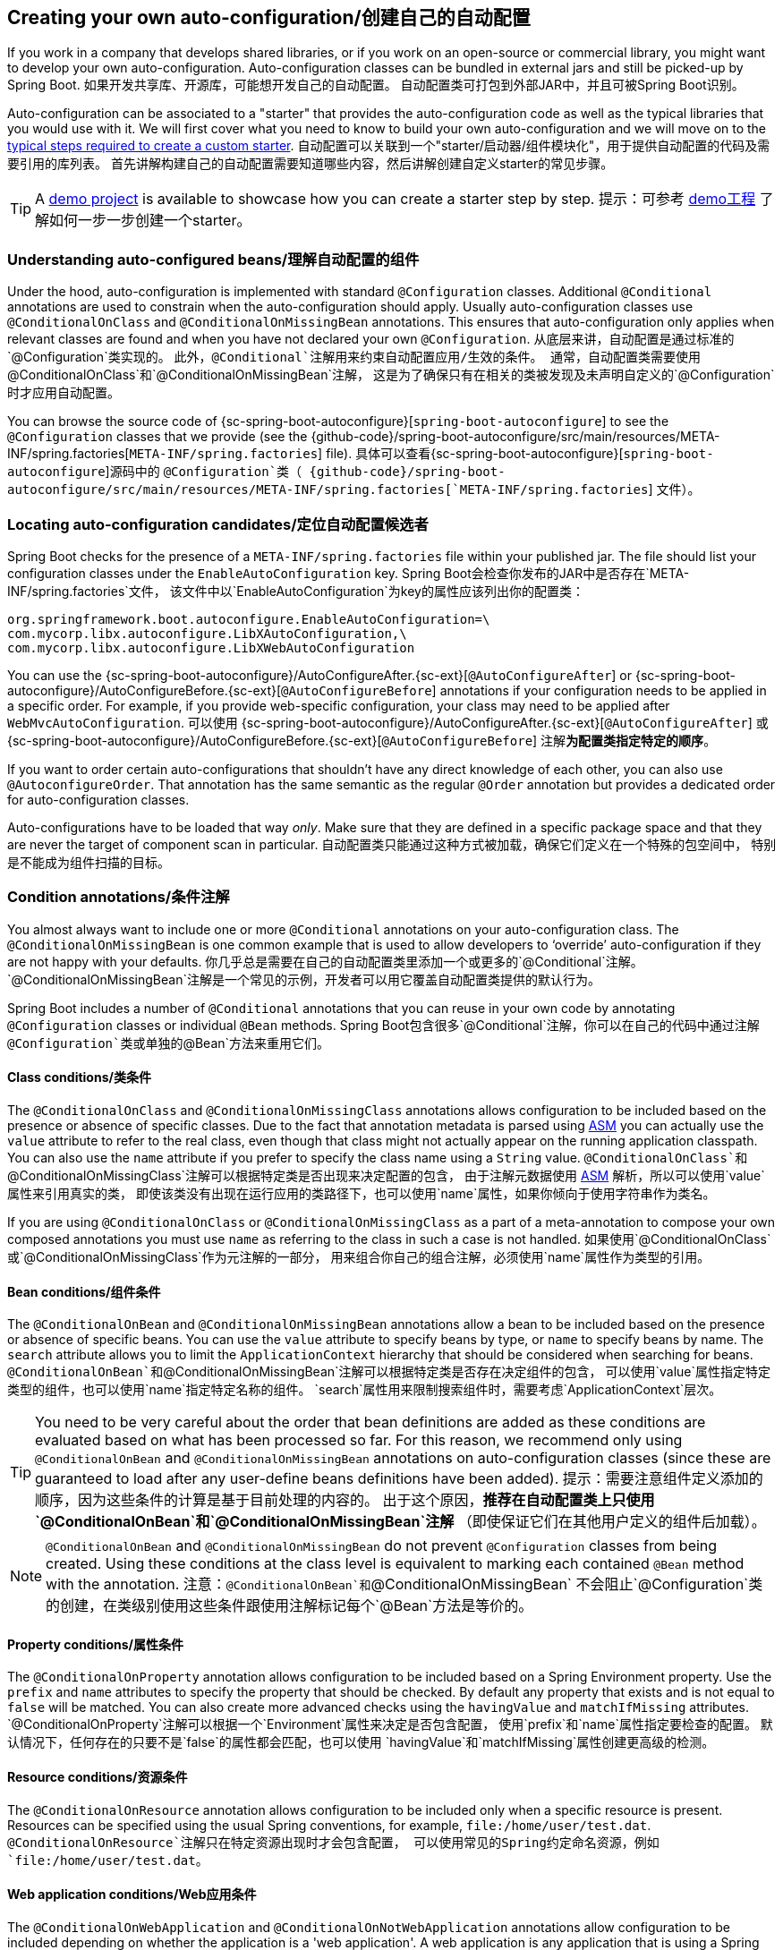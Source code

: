 

[[boot-features-developing-auto-configuration]]
== Creating your own auto-configuration/创建自己的自动配置
If you work in a company that develops shared libraries, or if you work on an open-source
or commercial library, you might want to develop your own auto-configuration.
Auto-configuration classes can be bundled in external jars and still be picked-up by
Spring Boot.
如果开发共享库、开源库，可能想开发自己的自动配置。
自动配置类可打包到外部JAR中，并且可被Spring Boot识别。

Auto-configuration can be associated to a "starter" that provides the auto-configuration
code as well as the typical libraries that you would use with it. We will first cover what
you need to know to build your own auto-configuration and we will move on to the
<<boot-features-custom-starter,typical steps required to create a custom starter>>.
自动配置可以关联到一个"starter/启动器/组件模块化"，用于提供自动配置的代码及需要引用的库列表。
首先讲解构建自己的自动配置需要知道哪些内容，然后讲解创建自定义starter的常见步骤。

TIP: A https://github.com/snicoll-demos/spring-boot-master-auto-configuration[demo project]
is available to showcase how you can create a starter step by step.
提示：可参考 https://github.com/snicoll-demos/spring-boot-master-auto-configuration[demo工程]
了解如何一步一步创建一个starter。



[[boot-features-understanding-auto-configured-beans]]
=== Understanding auto-configured beans/理解自动配置的组件
Under the hood, auto-configuration is implemented with standard `@Configuration` classes.
Additional `@Conditional` annotations are used to constrain when the auto-configuration
should apply. Usually auto-configuration classes use `@ConditionalOnClass` and
`@ConditionalOnMissingBean` annotations. This ensures that auto-configuration only applies
when relevant classes are found and when you have not declared your own `@Configuration`.
从底层来讲，自动配置是通过标准的`@Configuration`类实现的。
此外，`@Conditional`注解用来约束自动配置应用/生效的条件。
通常，自动配置类需要使用`@ConditionalOnClass`和`@ConditionalOnMissingBean`注解，
这是为了确保只有在相关的类被发现及未声明自定义的`@Configuration`时才应用自动配置。

You can browse the source code of {sc-spring-boot-autoconfigure}[`spring-boot-autoconfigure`]
to see the `@Configuration` classes that we provide (see the
{github-code}/spring-boot-autoconfigure/src/main/resources/META-INF/spring.factories[`META-INF/spring.factories`]
file).
具体可以查看{sc-spring-boot-autoconfigure}[`spring-boot-autoconfigure`]源码中的
`@Configuration`类（
{github-code}/spring-boot-autoconfigure/src/main/resources/META-INF/spring.factories[`META-INF/spring.factories`] 文件）。



[[boot-features-locating-auto-configuration-candidates]]
=== Locating auto-configuration candidates/定位自动配置候选者
Spring Boot checks for the presence of a `META-INF/spring.factories` file within your
published jar. The file should list your configuration classes under the
`EnableAutoConfiguration` key.
Spring Boot会检查你发布的JAR中是否存在`META-INF/spring.factories`文件，
该文件中以`EnableAutoConfiguration`为key的属性应该列出你的配置类：

[indent=0]
----
	org.springframework.boot.autoconfigure.EnableAutoConfiguration=\
	com.mycorp.libx.autoconfigure.LibXAutoConfiguration,\
	com.mycorp.libx.autoconfigure.LibXWebAutoConfiguration
----

You can use the
{sc-spring-boot-autoconfigure}/AutoConfigureAfter.{sc-ext}[`@AutoConfigureAfter`] or
{sc-spring-boot-autoconfigure}/AutoConfigureBefore.{sc-ext}[`@AutoConfigureBefore`]
annotations if your configuration needs to be applied in a specific order. For example, if
you provide web-specific configuration, your class may need to be applied after
`WebMvcAutoConfiguration`.
可以使用
{sc-spring-boot-autoconfigure}/AutoConfigureAfter.{sc-ext}[`@AutoConfigureAfter`] 或
{sc-spring-boot-autoconfigure}/AutoConfigureBefore.{sc-ext}[`@AutoConfigureBefore`]
注解**为配置类指定特定的顺序**。

If you want to order certain auto-configurations that shouldn't have any direct
knowledge of each other, you can also use `@AutoconfigureOrder`. That annotation has the
same semantic as the regular `@Order` annotation but provides a dedicated order for
auto-configuration classes.

[NOTE/注意]
====
Auto-configurations have to be loaded that way _only_. Make sure that they are defined in
a specific package space and that they are never the target of component scan in
particular.
自动配置类只能通过这种方式被加载，确保它们定义在一个特殊的包空间中，
特别是不能成为组件扫描的目标。
====



[[boot-features-condition-annotations]]
=== Condition annotations/条件注解
You almost always want to include one or more `@Conditional` annotations on your
auto-configuration class. The `@ConditionalOnMissingBean` is one common example that is
used to allow developers to '`override`' auto-configuration if they are not happy with
your defaults.
你几乎总是需要在自己的自动配置类里添加一个或更多的`@Conditional`注解。
`@ConditionalOnMissingBean`注解是一个常见的示例，开发者可以用它覆盖自动配置类提供的默认行为。

Spring Boot includes a number of `@Conditional` annotations that you can reuse in your own
code by annotating `@Configuration` classes or individual `@Bean` methods.
Spring Boot包含很多`@Conditional`注解，你可以在自己的代码中通过注解
`@Configuration`类或单独的`@Bean`方法来重用它们。



[[boot-features-class-conditions]]
==== Class conditions/类条件
The `@ConditionalOnClass` and `@ConditionalOnMissingClass` annotations allows
configuration to be included based on the presence or absence of specific classes. Due to
the fact that annotation metadata is parsed using http://asm.ow2.org/[ASM] you can
actually use the `value` attribute to refer to the real class, even though that class
might not actually appear on the running application classpath. You can also use the
`name` attribute if you prefer to specify the class name using a `String` value.
`@ConditionalOnClass`和`@ConditionalOnMissingClass`注解可以根据特定类是否出现来决定配置的包含，
由于注解元数据使用 http://asm.ow2.org/[ASM] 解析，所以可以使用`value`属性来引用真实的类，
即使该类没有出现在运行应用的类路径下，也可以使用`name`属性，如果你倾向于使用字符串作为类名。

[TIP/提示]
====
If you are using `@ConditionalOnClass` or `@ConditionalOnMissingClass` as a part of a
meta-annotation to compose your own composed annotations you must use `name` as referring
to the class in such a case is not handled.
如果使用`@ConditionalOnClass`或`@ConditionalOnMissingClass`作为元注解的一部分，
用来组合你自己的组合注解，必须使用`name`属性作为类型的引用。
====



[[boot-features-bean-conditions]]
==== Bean conditions/组件条件
The `@ConditionalOnBean` and `@ConditionalOnMissingBean` annotations allow a bean
to be included based on the presence or absence of specific beans. You can use the `value`
attribute to specify beans by type, or `name` to specify beans by name. The `search`
attribute allows you to limit the `ApplicationContext` hierarchy that should be considered
when searching for beans.
`@ConditionalOnBean`和`@ConditionalOnMissingBean`注解可以根据特定类是否存在决定组件的包含，
可以使用`value`属性指定特定类型的组件，也可以使用`name`指定特定名称的组件。
`search`属性用来限制搜索组件时，需要考虑`ApplicationContext`层次。

TIP: You need to be very careful about the order that bean definitions are added as these
conditions are evaluated based on what has been processed so far. For this reason,
we recommend only using `@ConditionalOnBean` and `@ConditionalOnMissingBean` annotations
on auto-configuration classes (since these are guaranteed to load after any user-define
beans definitions have been added).
提示：需要注意组件定义添加的顺序，因为这些条件的计算是基于目前处理的内容的。
出于这个原因，*推荐在自动配置类上只使用`@ConditionalOnBean`和`@ConditionalOnMissingBean`注解*
（即使保证它们在其他用户定义的组件后加载）。

NOTE: `@ConditionalOnBean` and `@ConditionalOnMissingBean` do not prevent `@Configuration`
classes from being created. Using these conditions at the class level is equivalent to
marking each contained `@Bean` method with the annotation.
注意：`@ConditionalOnBean`和`@ConditionalOnMissingBean`
不会阻止`@Configuration`类的创建，在类级别使用这些条件跟使用注解标记每个`@Bean`方法是等价的。



[[boot-features-property-conditions]]
==== Property conditions/属性条件
The `@ConditionalOnProperty` annotation allows configuration to be included based on a
Spring Environment property. Use the `prefix` and `name` attributes to specify the
property that should be checked. By default any property that exists and is not equal to
`false` will be matched. You can also create more advanced checks using the `havingValue`
and `matchIfMissing` attributes.
`@ConditionalOnProperty`注解可以根据一个`Environment`属性来决定是否包含配置，
使用`prefix`和`name`属性指定要检查的配置。
默认情况下，任何存在的只要不是`false`的属性都会匹配，也可以使用
`havingValue`和`matchIfMissing`属性创建更高级的检测。



[[boot-features-resource-conditions]]
==== Resource conditions/资源条件
The `@ConditionalOnResource` annotation allows configuration to be included only when a
specific resource is present. Resources can be specified using the usual Spring
conventions, for example, `file:/home/user/test.dat`.
`@ConditionalOnResource`注解只在特定资源出现时才会包含配置，
可以使用常见的Spring约定命名资源，例如`file:/home/user/test.dat`。



[[boot-features-web-application-conditions]]
==== Web application conditions/Web应用条件
The `@ConditionalOnWebApplication` and `@ConditionalOnNotWebApplication` annotations
allow configuration to be included depending on whether the application is a 'web
application'. A web application is any application that is using a Spring
`WebApplicationContext`, defines a `session` scope or has a `StandardServletEnvironment`.
`@ConditionalOnWebApplication`和`@ConditionalOnNotWebApplication`注解可以根据应用
是否为`web应用`来决定是否包含配置。Web应用是任何使用`WebApplicationContext`，
定义一个`session`作用域，或有一个`StandardServletEnvironment`的应用。



[[boot-features-spel-conditions]]
==== SpEL expression conditions/SpEL表达式条件
The `@ConditionalOnExpression` annotation allows configuration to be included based on the
result of a {spring-reference}/#expressions[SpEL expression].
`@ConditionalOnExpression`注解可以根据 {spring-reference}/#expressions[SpEL表达式]
结果来决定是否包含配置。



[[boot-features-custom-starter]]
=== Creating your own starter/创建自己的starter
A full Spring Boot starter for a library may contain the following components:

* The `autoconfigure` module that contains the auto-configuration code.
* The `starter` module that provides a dependency to the autoconfigure module as well as
  the library and any additional dependencies that are typically useful. In a nutshell,
  adding the starter should be enough to start using that library.

TIP: You may combine the auto-configuration code and the dependency management in a single
module if you don't need to separate those two concerns.

一个完整的Spring Boot starter可能包含以下组件：
* `autoconfigure`模块，包含自动配置类的代码。
* `starter`模块，提供自动配置模块及其他有用的依赖。简而言之，添加本starter就能开始使用该库。

提示：如果不需要将它们分离开来，可以将自动配置代码和依赖管理放到一个单一模块中。


[[boot-features-custom-starter-naming]]
==== Naming/命名
Please make sure to provide a proper namespace for your starter. Do not start your module
names with `spring-boot`, even if you are using a different Maven groupId. We may offer an
official support for the thing you're auto-configuring in the future.
请确保你的starter提供一个合适的命名空间(namespace)。模块名不要以`spring-boot`作为开头，
尽管使用一个不同的groupId，未来我们可能会为你正在做的自动配置提供官方支持。

Here is a rule of thumb. Let's assume that you are creating a starter for "acme", name the
auto-configure module `acme-spring-boot-autoconfigure` and the starter
`acme-spring-boot-starter`. If you only have one module combining the two, use
`acme-spring-boot-starter`.
这里是经验之谈，假设你正在为"acme"创建一个starter，命名自动配置模块为
`acme-spring-boot-autoconfigure`，命名starter为`acme-spring-boot-starter`。
如果只有一个模块结合它们，通常会使用`acme-spring-boot-starter`。

Besides, if your starter provides configuration keys, use a proper namespace for them. In
particular, do not include your keys in the namespaces that Spring Boot uses (e.g.
`server`, `management`, `spring`, etc). These are "ours" and we may improve/modify them
in the future in such a way it could break your things.
此外，如果你的starter提供配置键，需要为它们提供一个合适的命名空间，
特别是不要使用Spring Boot的命名空间(比如，`server`、`management`、`spring`等)，
这些是属于Spring Boot的，我们可能会在将来以相同方式改进/修改它们，这可能会破坏你的东西。

Make sure to
<<appendix-configuration-metadata#configuration-metadata-annotation-processor,trigger
meta-data generation>> so that IDE assistance is available for your keys as well. You
may want to review the generated meta-data (`META-INF/spring-configuration-metadata.json`)
to make sure your keys are properly documented.
确保<<appendix-configuration-metadata#configuration-metadata-annotation-processor,触发
元数据生成>>，这样IDE辅助也就可以用于你的键了。你可能想检查生成的元数据
(`META-INF/spring-configuration-metadata.json`)，以确保键被正确地文档化。



[[boot-features-custom-starter-module-autoconfigure]]
==== Autoconfigure module/自动配置模块
The autoconfigure module contains everything that is necessary to get started with the
library. It may also contain configuration keys definition (`@ConfigurationProperties`)
and any callback interface that can be used to further customize how the components are
initialized.
自动配置模块包含使用该库需要的任何东西，它可能还包含配置的键列表定义(`@ConfigurationProperties`)
和用于定义组件如何初始化的回调接口。

TIP: You should mark the dependencies to the library as optional so that you can include
the autoconfigure module in your projects more easily. If you do it that way, the library
won't be provided and Spring Boot will back off by default.
提示：应该将该库的依赖标记为可选的，这样在项目中添加该自动配置模块就更容易了。
如果你这样做，该库将不会提供，Spring Boot会回退到默认设置。



[[boot-features-custom-starter-module-starter]]
==== Starter module/启动器模块
The starter is an empty jar, really. Its only purpose is to provide the necessary
dependencies to work with the library; see it as an opinionated view of what is required
to get started.
starter模块实际是一个空的JAR，它的目的是提供使用该库所需的必要依赖。

Do not make assumptions about the project in which your starter is added. If the library
you are auto-configuring typically requires other starters, mention them as well. Providing
a proper set of _default_ dependencies may be hard if the number of optional dependencies
is high as you should avoid bringing unnecessary dependencies for a typical usage of the
library.
不要对添加你的starter项目做任何假设，如果你正在自动配置的库需要其他starters，一定要提到它。
提供一个合适的默认依赖集可能比较困难，特别是存在大量可选依赖时，你应该避免引入任何非必需的依赖。


